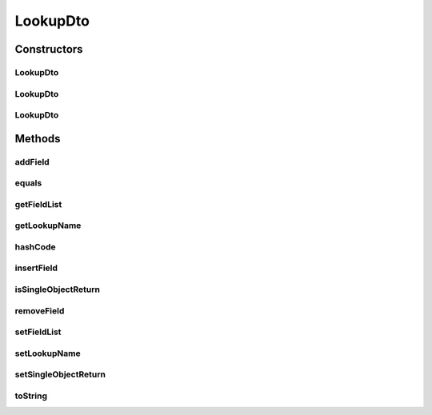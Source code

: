 .. java:import:: org.apache.commons.collections CollectionUtils

.. java:import:: org.apache.commons.lang.builder EqualsBuilder

.. java:import:: org.apache.commons.lang.builder HashCodeBuilder

.. java:import:: org.apache.commons.lang.builder ToStringBuilder

.. java:import:: org.apache.commons.lang.builder ToStringStyle

.. java:import:: java.util LinkedList

.. java:import:: java.util List

LookupDto
=========

.. java:package:: org.motechproject.mds.dto
   :noindex:

.. java:type:: public class LookupDto

   The \ ``LookupDto``\  class contains information about single lookup defined by user

Constructors
------------
LookupDto
^^^^^^^^^

.. java:constructor:: public LookupDto()
   :outertype: LookupDto

LookupDto
^^^^^^^^^

.. java:constructor:: public LookupDto(String lookupName, boolean singleObjectReturn)
   :outertype: LookupDto

LookupDto
^^^^^^^^^

.. java:constructor:: public LookupDto(String lookupName, boolean singleObjectReturn, List<String> fieldList)
   :outertype: LookupDto

Methods
-------
addField
^^^^^^^^

.. java:method:: public void addField(String field)
   :outertype: LookupDto

equals
^^^^^^

.. java:method:: @Override public boolean equals(Object obj)
   :outertype: LookupDto

   {@inheritDoc}

getFieldList
^^^^^^^^^^^^

.. java:method:: public List<String> getFieldList()
   :outertype: LookupDto

getLookupName
^^^^^^^^^^^^^

.. java:method:: public String getLookupName()
   :outertype: LookupDto

hashCode
^^^^^^^^

.. java:method:: @Override public int hashCode()
   :outertype: LookupDto

   {@inheritDoc}

insertField
^^^^^^^^^^^

.. java:method:: public void insertField(Integer idx, String fieldId)
   :outertype: LookupDto

isSingleObjectReturn
^^^^^^^^^^^^^^^^^^^^

.. java:method:: public boolean isSingleObjectReturn()
   :outertype: LookupDto

removeField
^^^^^^^^^^^

.. java:method:: public void removeField(String fieldId)
   :outertype: LookupDto

setFieldList
^^^^^^^^^^^^

.. java:method:: public void setFieldList(List<String> fieldList)
   :outertype: LookupDto

setLookupName
^^^^^^^^^^^^^

.. java:method:: public void setLookupName(String lookupName)
   :outertype: LookupDto

setSingleObjectReturn
^^^^^^^^^^^^^^^^^^^^^

.. java:method:: public void setSingleObjectReturn(boolean singleObjectReturn)
   :outertype: LookupDto

toString
^^^^^^^^

.. java:method:: @Override public String toString()
   :outertype: LookupDto

   {@inheritDoc}


